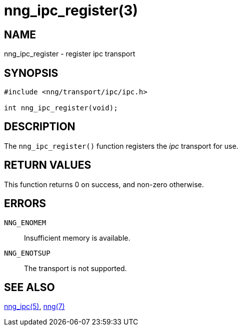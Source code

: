 = nng_ipc_register(3)
//
// Copyright 2018 Staysail Systems, Inc. <info@staysail.tech>
// Copyright 2018 Capitar IT Group BV <info@capitar.com>
//
// This document is supplied under the terms of the MIT License, a
// copy of which should be located in the distribution where this
// file was obtained (LICENSE.txt).  A copy of the license may also be
// found online at https://opensource.org/licenses/MIT.
//

== NAME

nng_ipc_register - register ipc transport

== SYNOPSIS

[source,c]
----
#include <nng/transport/ipc/ipc.h>

int nng_ipc_register(void);
----

== DESCRIPTION

The `nng_ipc_register()` function registers the
((_ipc_ transport))(((transport, _ipc_))) for use.

== RETURN VALUES

This function returns 0 on success, and non-zero otherwise.

== ERRORS

`NNG_ENOMEM`:: Insufficient memory is available.
`NNG_ENOTSUP`:: The transport is not supported.

== SEE ALSO

<<nng_ipc.7#,nng_ipc(5)>>,
<<nng.7#,nng(7)>>
